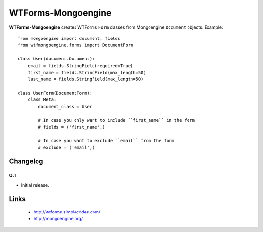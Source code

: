 WTForms-Mongoengine
===================

**WTForms-Mongoengine** creates WTForms ``Form`` classes from Mongoengine
``Document`` objects. Example::

    from mongoengine import document, fields
    from wtfmongoengine.forms import DocumentForm

    class User(document.Document):
        email = fields.StringField(required=True)
        first_name = fields.StringField(max_length=50)
        last_name = fields.StringField(max_length=50)

    class UserForm(DocumentForm):
        class Meta:
            document_class = User

            # In case you only want to include ``first_name`` in the form
            # fields = ('first_name',)

            # In case you want to exclude ``email`` from the form
            # exclude = ('email',)


Changelog
---------

0.1
~~~

* Initial release.


Links
-----

    * http://wtforms.simplecodes.com/
    * http://mongoengine.org/

